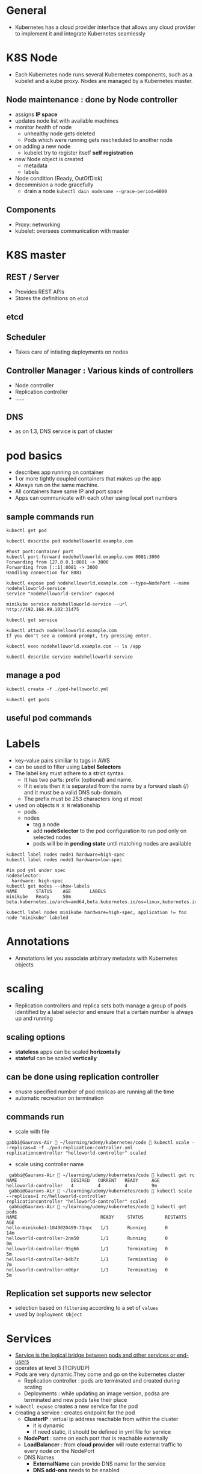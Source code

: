 * General
- Kubernetes has a cloud provider interface that allows any cloud provider to implement it and integrate Kubernetes seamlessly
* K8S Node
- Each Kubernetes node runs several Kubernetes components, such as a kubelet and a kube proxy. Nodes are managed by a Kubernetes master.
** Node maintenance : done by *Node controller*
- assigns *IP space*
- updates node list with available machines
- monitor health of node
  - unhealthy node gets deleted
  - Pods which were running gets rescheduled to another node
- on adding a new node
  - kubelet try to register itself *self registration*
- new Node object is created
  - metadata
  - labels
- Node condition (Ready, OutOfDisk)
- decommision a node gracefully
  - drain a node ~kubectl dain nodename --grace-period=6000~
** Components
- Proxy: networking
- kubelet: oversees communication with master
* K8S master
[[file:./master-architecture.png]]
** REST / Server
- Provides REST APIs
- Stores the definitions on =etcd=
** etcd
** Scheduler
- Takes care of intiating deployments on nodes
** Controller Manager : Various kinds of controllers
- Node controller
- Replication controller
- ......
** DNS
- as on 1.3, DNS service is part of cluster
* pod basics
- describes app running on container
- 1 or more tightly coupled containers that makes up the app
- Always run on the same machine.
- All containers have same IP and port space
- Apps can communicate with each other using local port numbers
** sample commands run
#+BEGIN_SRC shell
kubectl get pod

kubectl describe pod nodehelloworld.example.com

#host port:container port
kubectl port-forward nodehelloworld.example.com 8081:3000
Forwarding from 127.0.0.1:8081 -> 3000
Forwarding from [::1]:8081 -> 3000
Handling connection for 8081

kubectl expose pod nodehelloworld.example.com --type=NodePort --name nodehelloworld-service
service "nodehelloworld-service" exposed

minikube service nodehelloworld-service --url
http://192.168.99.102:31475

kubectl get service

kubectl attach nodehelloworld.example.com
If you don't see a command prompt, try pressing enter.

kubectl exec nodehelloworld.example.com -- ls /app

kubectl describe service nodehelloworld-service
#+END_SRC
** manage a pod
#+BEGIN_SRC 
kubectl create -f ./pod-helloworld.yml

kubectl get pods
#+END_SRC
** useful pod commands
[[file:./podCommands.png]]
* Labels
- key-value pairs similiar to tags in AWS
- can be used to filter using *Label Selectors*
- The label key must adhere to a strict syntax.
  - It has two parts: prefix (optional) and name.
  - If it exists then it is separated from the name by a forward slash (/) and it must be a valid DNS sub-domain.
  - The prefix must be 253 characters long at most
- used on objects ~N X N~ relationship
  - pods
  - nodes
    - tag a node
    - add *nodeSelector* to the pod configuration to run pod only on selected nodes
    - pods will be in *pending state* until matching nodes are available
#+BEGIN_SRC 
kubectl label nodes node1 hardware=high-spec
kubectl label nodes node1 hardware=low-spec

#in pod yml under spec
nodeSelector:
  hardware: high-spec
kubectl get nodes --show-labels
NAME       STATUS    AGE       LABELS
minikube   Ready     50m       beta.kubernetes.io/arch=amd64,beta.kubernetes.io/os=linux,kubernetes.io/hostname=minikube

kubectl label nodes minikube hardware=high-spec, application != foo
node "minikube" labeled
#+END_SRC

* Annotations
- Annotations let you associate arbitrary metadata with Kubernetes objects
* scaling
- Replication controllers and replica sets both manage a group of pods identified by a label selector and ensure that a certain number is always up and running
** scaling options
- *stateless* apps can be scaled *horizontally*
- *stateful* can be scaled *vertically*
** can be done using *replication controller*
- enusre specified number of pod replicas are running all the time
- automatic recreation on termination
** commands run
- scale with file
#+BEGIN_SRC 
gabbi@Gauravs-Air  ~/learning/udemy/kubernetes/code  kubectl scale --replicas=4 -f ./pod-replication-controller.yml
replicationcontroller "helloworld-controller" scaled
#+END_SRC
- scale using controller name
#+BEGIN_SRC 
 gabbi@Gauravs-Air  ~/learning/udemy/kubernetes/code  kubectl get rc
NAME                    DESIRED   CURRENT   READY     AGE
helloworld-controller   4         4         4         9m
 gabbi@Gauravs-Air  ~/learning/udemy/kubernetes/code  kubectl scale --replicas=1 rc/helloworld-controller
replicationcontroller "helloworld-controller" scaled
 gabbi@Gauravs-Air  ~/learning/udemy/kubernetes/code  kubectl get pods
NAME                               READY     STATUS        RESTARTS   AGE
hello-minikube1-1849020499-71npc   1/1       Running       0          14m
helloworld-controller-2nm50        1/1       Running       0          9m
helloworld-controller-95g66        1/1       Terminating   0          5m
helloworld-controller-b4b7z        1/1       Terminating   0          7m
helloworld-controller-n06pr        1/1       Terminating   0          5m
#+END_SRC
** *Replication set* supports new selector
- selection based on ~filtering~ according to a set of ~values~
- used by ~Deployment Object~
* Services
- _Service is the logical bridge between pods and other services or end-users_
- operates at level 3 (TCP/UDP)
- Pods are very dynamic.They come and go on the kubernetes cluster
  - Replication controller : pods are terminated and created during scaling
  - Deployments : while updating an image version, podsa are terminated and new pods take their place
- =kubectl expose= creates a new service for the pod
- creating a service : creates endpoint for the pod
  - *ClusterIP* : virtual ip address reachable from within the cluster
    - it is dynamic
    - if need static, it should be defined in yml file for service
  - *NodePort* : same on each port that is reachable externally
  - *LoadBalancer* : from *cloud provider* will route external traffic to every node on the NodePort
  - DNS Names
    - *ExternalName* can provide DNS name for the service
    - *DNS add-ons* needs to be enabled

#+BEGIN_SRC 
kubectl create -f service-NodePort.yml
service "helloworld-node-port" created

minikube service helloworld-node-port --url
http://192.168.99.100:31001

http http://192.168.99.100:31001
HTTP/1.1 200 OK

kubectl describe service helloworld-node-port
Name:                   helloworld-node-port
Namespace:              default
Labels:                 <none>
Selector:               app=helloworld
Type:                   NodePort
IP:                     10.0.0.3
Port:                   <unset> 31001/TCP
NodePort:               <unset> 31001/TCP
Endpoints:              172.17.0.4:3000
Session Affinity:       None
No events.
#+END_SRC
* Volumes
** how it works
[[file:./use-volumes.png]]
** for stateful apps
** Persistent Volumes in kubernetes allow to attach volumes to containers that exist even after container is destroyed
** If node stops working, pod is scheduled to another node and same volume is used
- *works only* for nodes in the *same availability zone*
** Aws Ebs example
[[file:./volume-aws-ebs.png]]
** Provisioning
- *AWS Plugin* can provision storage. It create volume before attaching them to a container/node.
- using *StorageClass*
- define storage
  - [[file:./volume-storage-class.png]]
- volume claim
  - [[file:./volume-claim.png]]
- use volume claim in pod
  - [[file:./volume-claim-in-pod.png]]
** types
- /emptyDir/
  - starts empty
  - ephemeral
  - stores data on node (memory or disk)
#+BEGIN_SRC yaml
  # declare
  volumes:
  - name: cache-volume
    emptyDir: {}

  # use
  name: demo
  image: cloudnatived/demo:hello
  volumeMounts:
  - mountPath: /cache
    name: cache-volume
#+END_SRC

- /PersistentVolume/
  - pool
  - *dynamic provisioning*
#+BEGIN_SRC yaml
# declare
volumes:
- name: data-volume
  persistentVolumeClaim:
    claimName: data-pvc
#+END_SRC
* StatefulSet
- to manage a distributed data store
- Properties
  - A stable hostname, available in DNS
  - An ordinal index
  - Stable storage linked to the ordinal and hostname
* Secrets
- stored as plaintext in etcd
- distribute *credentials, keys, passwords or secret data* to pods
- used by k8s for internal APIs
- can be used to provide secrets to application
- one can use _other ways_ if not using *Secrets* e.g. /external vault services/
- Usage patterns
  - as *environment variables*
    - [[file:./secrets_env_pod.png]]
  - as a *file* in pod
    - [[file:./secrets_volume_pod.png]]
    - uses *volumes* mounted on container which has *files*
    - *files* can contain *dotenv* or other files based on how secrets are read
  - from *external second image*
** Generation
- using command line
- using yml file
* Namespaces
- allow to create virtual clusters
- logically separate the cluster
- OOB namespaces
  - /default/
  - /kube-system/
- commands
  - =kubectl get namespaces=
  - =kubectl create namespace myspace=
  - set default namespace to launch resources in
    - =export context = $(kubectl config view|awk '/current-context/{print $2}')=
    - =kubectl config set-context $CONTEXT --namespace=myspace=
- Using namespaces to set quotas
  - [[file:./namespace-resource-quotas.png]]  [[file:./namespace-object-quotas.png]]
* Distributed System Design patterns
** Side car pattern
- about co-locating another container in a pod in addition to the main application container.
- e.g. a container to send logs to central logging service
** Ambassador pattern
- representing a remote service as if it were local and possibly enforcing some policy.
- Redis cluster with one master for writes and many replicas for reads.
  - A local ambassador container can serve as a proxy and expose Redis to the main application container on the localhost.
** ADAPTER PATTERN
- standardizing output from the main application container
** Multi-node patterns
- patterns such as leader election, work queues, and scatter-gather are not supported directly,
- but composing pods with standard interfaces to accomplish them is a viable approach with Kubernetes
* APIs
** Kubernetes APIs
** Autoscaling API ~/apis/autoscaling/v1~
** Batch API ~/apis/batch/v1~
* K8S runtimes ~runtime interface~
- ACI (App Container Images) vs OCI (Open Container Initiative)
- Dokcer
                                                         ~-----> runC~
  - ~docker commnand ---> Docker engine -----> containerd -----> runC~
                                                         ~-----> runC~
- Rkt
  - features
    - security and isolation
    - No daemon
    - relies on OS init system
  - App container
  - RKTNETES
* K8S for CI/CD deployment
- a set of steps that a set of changes by developers or operators that modify the code, data or configuration of a system, test them and deploys them to production.
* Monitoring K8S
- cAdvisor collects information about CPU cores , memory, filesystem usage
- cAdvisor UI runs on port 4194
- provides all information to heapster via kubelet
** Resource Usage monitoring
*** how it works
[[file:./resoure-monitoring.png]]
*** Heapster
- enables *Container Cluster Monitoring* *Performance Analysis*
- pre-requisite for *pod auto-scaling*
- export metrics via *REST*
- can be used with differnt backends (InfluxDB, Kafka and others)
- Grafana for view
#+BEGIN_SRC 
minikube service monitoring-grafana --namespace=kube-system --url
http://192.168.99.100:30869
#+END_SRC
- Kubernetes dashboard will also show graphs
* minikube
#+BEGIN_SRC shell
  minikube start --memory=8192 --cpus=4 \
    --kubernetes-version=v1.13.0 \
    --vm-driver=hyperkit \
    --bootstrapper=kubeadm \
    --feature-gates=ExpandPersistentVolumes=true \
    --extra-config=apiserver.enable-admission-plugins="LimitRanger,NamespaceExists,NamespaceLifecycle,ResourceQuota,ServiceAccount,DefaultStorageClass,MutatingAdmissionWebhook,PersistentVolumeClaimResize"
#+END_SRC
* kubectl
** create deployment
#+BEGIN_SRC 
 gabbi@Gauravs-Air  ~/learning/udemy/kubernetes  kubectl run hello-minikube1 --image=gcr.io/google_containers/echoserver:1.4 --port=8080
 deployment "hello-minikube1" created
#+END_SRC
** expose deployment
#+BEGIN_SRC 
 gabbi@Gauravs-Air  ~/learning/udemy/kubernetes  kubectl expose deployment hello-minikube1 --type=NodePort
service "hello-minikube1" exposed
#+END_SRC
** get service url
#+BEGIN_SRC 
gabbi@Gauravs-Air  ~/learning/udemy/kubernetes  minikube service hello-minikube1 --url
http://192.168.99.100:32619
#+END_SRC
* AWS setup
** kops (*Kubernetes Operations*) used for installations, upgrades and management
** Steps on AWS [0/5]
- [-] create a kops user using *IAM*
- [ ] assign administrator policy
- [ ] create a bucket based on region where the cluster is to be installed
- [ ] get a free domain from somewhere
- [ ] use *Amazon Route 53* for DNS
  - [ ] create hosted zone
* architecture
** diagram
[[file:./kubernetes-architecture.png]]
** node architecture
* Deployment object
** declaration that allows to do app deployments and updates
** when using ~deployment object~, one can define state of the app
- kubernetes than make sure that the clusters matches your desired state
** with DO, one can
- create
- update
- rolling update
- roll back
- Pause/resume
** commands reference
[[file:./deploymentCommands.png]]
** commands run
#+BEGIN_SRC 
gabbi@Gauravs-Air  ~/learning/udemy/kubernetes/code  kubectl get deployments
NAME              DESIRED   CURRENT   UP-TO-DATE   AVAILABLE   AGE
hello-minikube1   1         1         1            1           6d
 gabbi@Gauravs-Air  ~/learning/udemy/kubernetes/code  kubectl get rs
NAME                         DESIRED   CURRENT   READY     AGE
hello-minikube1-1849020499   1         1         1         6d
gabbi@Gauravs-Air  ~/learning/udemy/kubernetes/code 

gabbi@Gauravs-Air  ~/learning/udemy/kubernetes/code  kubectl rollout status deployment/helloworld-deployment
deployment "helloworld-deployment" successfully rolled out
 gabbi@Gauravs-Air  ~/learning/udemy/kubernetes/code  kubectl expose deployment helloworld-deployment --type=NodePort
service "helloworld-deployment" exposed
 gabbi@Gauravs-Air  ~/learning/udemy/kubernetes/code  kubectl get service
NAME                    CLUSTER-IP   EXTERNAL-IP   PORT(S)          AGE
helloworld-deployment   10.0.0.243   <nodes>       3000:31425/TCP   25s
kubernetes              10.0.0.1     <none>        443/TCP          7d
 gabbi@Gauravs-Air  ~/learning/udemy/kubernetes/code  kubectl describe service helloworld-deployment
Name:                   helloworld-deployment
Namespace:              default
Labels:                 app=helloworld
Selector:               app=helloworld
Type:                   NodePort
IP:                     10.0.0.243
Port:                   <unset> 3000/TCP
NodePort:               <unset> 31425/TCP
Endpoints:              172.17.0.5:3000,172.17.0.6:3000,172.17.0.7:3000 + 1 more...
Session Affinity:       None
No events.
gabbi@Gauravs-Air  ~/learning/udemy/kubernetes/code  minikube service helloword-deployment --url
service 'helloword-deployment' could not be found running in namespace 'default' within kubernetes
 ✘ gabbi@Gauravs-Air  ~/learning/udemy/kubernetes/code  minikube service helloworld-deployment --url
http://192.168.99.102:31425
#+END_SRC
** edit deployment
#+BEGIN_SRC 
kubectl edit deployment/healthcheck-deployment
#+END_SRC
- it opens a editor where we can change the settings and save them
- *might not change the actual source file*
* health checks
** to detect application malfunctions
** 2 types
- a periodic command in the container
- periodic checks on the URL (HTTP)
** if failed, pod is terminated and new one is launched
* Web UI
** To access
#+BEGIN_SRC 
minikube dashboard --url
http://192.168.99.100:30000
#+END_SRC
** provides similiar functionality as _kubectl_
** commands
#+BEGIN_SRC sh
  kubectl create -f https://<path to kubernetes-dashboard>

  #to see the password
  kubectl config view
#+END_SRC
* Service Discovery
** DNS is a built-in service since K8s 1.3
[[file:./dns.png]]                      [[file:./dns-internal.png]]   
- can be used to find other services running on same cluster
- to make it work, pod will need a service defintion
- containers in same pod can contact each other using localhost:port. Don't need DNS
- use =nslookup= to get the IP
* configMap
** can be used for non-secret config parameters
** *key-value pairs*
** can be read by the app using
- Environment variables
  - [[file:./configMap-using-env.png]]
- container command line arguments in pod configurations
- volumes
  - [[file:./configMap-specify-in-pod.png]]
- can also contain a full configuration *file* 
  - [[file:./configMap-using-file.png]]
  - file then can be mounted using volumes
** commands
#+BEGIN_SRC sh
  kubectl create configmap nginx-config --from-file=./configMap/reverseproxy.conf

  kubectl get configmap

  kubectl get configmap nginx-config -o yaml
#+END_SRC
* ingress
[[file:./ingress.png]]
** allows *inbound connections* to the cluster
** alternative to load balancer and Node ports
- expose services to be accessed from outside cluster
** run your own *ingress controller*
** default ingress controller or one can write own
* PetSets Stateful distributed apps on K8s cluster
** *stable/static Pod hostname*
- podname-0, podname-1
** stateful apps that require multiple volumes based on ordinal number
- deleting/scaling down PetSet will not delete volume
** allow app to use DNS to find other servers
- One running node of a PetSet is called *Pet*
** _order startup and teardown of pets_
* Daemon Sets
** ensure that each node on the cluster runs the same pod resource
** useful when one wants to run certains pods on each node
** node starts, also start the pod
** node stops, do not reschdule the pod on another node
** use cases
- logging aggregators
- monitoring
- load balancers / proxy / api gateway
- any other similiar app per host
** example
[[file:./daemon-set.png]]
* Auto Scaling
** based on metrics *by heapster*
** deployment, replication controller, replica set
** scaling based on CPU is OOB
- also possible for custom metrics
- ENABLE_CUSTOM_METRICS

* Resource Quotas
** control the resources allocated to teams
** deivide cluster into namespaces and assing quotas to it.
** Use objects
- ResoureQuotas
- ObjectQuotas
** container can specify
- request capacity : minimum capacity pod needs
- capacity limits : limits beyond which container cannot utilize resources
** Resource limits that can be set by admin
[[file:./resource-quotas-admin.png]]
** Object quotas that can be set by admin
[[file:./object-quotas-admin.png]]
* User Management
- ~system:authenticated~ group for authenticated user
** Normal user
- to connect from external to K8S. e.g. from =kubectl=
- Not managed like K8S object
- Authentication
  - Client certificates
  - Authorization Proxy
  - OpenID
  - HTTP Basic Authentication
  - Bearer Token
  - Webhooks (external service)
- authorization
  - Alwaysallow/AlwaysDeny
  - ABAC (Attribute based access control)
  - RBAC (Role based access control)
  - Webhook
** Demo
#+BEGIN_SRC sh
  openssl genrsa -out myuser.pem 2048
  openssl req -new -key myuser.pem -out myuser-csr.pem -subj "/CN=myuser/O=myteam/"
  openssl x509 -req -in myuser-csr.pem -CA ~/.minikube/ca.crt -CAkey ~/.minikube/ca.key -CAcreateserial -out myuser.crt -days 10000
#+END_SRC
** client certificates : ~CN of the subject is used as the user name~
** bearer token :
- ~static token file~
- format : token,user,uid,"group1,group2,group3"
- in HTTP requests ~Authorization: Bearer <token>~
- ~Bootstrap Tokens~
  - ~alpha~
  - dynamically-managed Bearer token 
** authenticating proxy
- Header ~X-Remote-User~
** HTTP Basic Auth
- static file for basic auth
- format : password,user,uid,"group1,group2,group3"
** service token tokens
- automatically enabled authenticator
- ~sa~ created automatically by the API server and associated with pods running in the cluster through the ServiceAccount
- Accounts may be explicitly associated with pods using the ~serviceAccountName~ field of a ~PodSpec~
- for in-cluster access to the API server
- can also be used from outside
** OpenID Connect Tokens
- ~ID Token~ is a JWT
- authenticator uses ~id_token~
** Webhook Token Authentication
** anonymous requsts
- user ~system:anonymous~
- group ~system:unauthenticated~
** user impersonation
- API server ensures the authenticated users has impersonation privileges.
- ~Impersonate-User~
- ~Impersonate-Group~
- ~Impersonate-Extra-( extra name )~
* Networking
** container to container
- using localhost and the port number
** pod to service
- using NodePort and DNS
** external to service
- using LoadBalancer, NodePort
** pod to pod
- K8S assumes it is always possible, no matter on which node pods are running
- each pod has its own IP address
** set up
|-----+-----------------------------------------------------------------|
| AWS | kubenet                                                         |
|     | - each pod gets ip, that is routable using AWS VPC              |
|     | - k8s master allocates /24 subnet to each node (254 IP addresses) |
|     | - subnet is added to VPC table                                  |
|     | - *50 enteries* limit                                           |
|-----+-----------------------------------------------------------------|
|     | CNI (Container Network Interfaces)                              |
|     | - Calico, Weave                                                 |
|-----+-----------------------------------------------------------------|
|     | An Overlay network                                              |
|     | - Flannel                                                       |
[[file:./flannel.png]]
* operators
- an application-specific controller that extends the Kubernetes API to create, configure, and manage instances of complex stateful applications on behalf of a Kubernetes user.
- encodes the domain knowledge and extends the Kubernetes API through the ~CRDs~ mechanism
* HA
[[file:./ha.png]]
- Clustering etcd
- replicated API servers with LoadBalancers
- multiple instances of scheduler and controller
  - only one of them is leader, others are stand-by
** commands
#+BEGIN_SRC sh 
  kops create cluster --name=kubernetes.newtech.academy --state=s3://kops-state-b429b --zones=eu-west-1a --node-count=2 --node-size=t2.micro --master-size=t2.micro --dns-zone=kubernetes.newtech.academy
  kops update cluster kubernetes.newtech.academy --yes --state=s3://kops-state-b429b
  kops delete cluster --name kubernetes.newtech.academy --state=s3://kops-state-b429b
  kops delete cluster --name kubernetes.newtech.academy --state=s3://kops-state-b429b --yes
#+END_SRC
* Istio
[[file:./istio-architecture.png]]
- provides an easy way to create a network of deployed services with
  - load balancing,
  - service-to-service authentication,
  - monitoring, and more,
  - without requiring any changes in service code.
- done by deploying a side-car proxy
  - throughout your environment that intercepts all network communication between microservices, configured and managed using Istio’s control plane functionality.
- *Components*
  - data plane and control plane
  - Envoy : Proxies deployed as sidecars
  - Mixer : Enforcing access control and usage policies and collecting telemetry data
  - Pilot : collecting and validating configuration and propagating it to the various Istio components.
  - Istio-auth : strong service-to-service and end-user authentication using mutual TLS, with built-in identity and credential management
- commands
  - ~kubectl apply -f <(istioctl kube-inject -f uaa/uaa.yml)~
    - injects additional containers into YAML resource on the client before submitting to the Kubernetes API server.
    - This will eventually be replaced by server-side injection via admission controller.
* K8S objects
- intent for the desired state of the cluster
- two nested object fields
  - spec   : desired state for the object
  - status : actual state of the object
- At any given time, the Kubernetes Control Plane actively manages an object’s actual state to match the desired state you supplied.
* custom resources
- Custom resources
  - A resource is an endpoint in the Kubernetes API that stores a collection of API objects of a certain kind.
  - A custom resource is an extension of the Kubernetes API that is not necessarily available on every Kubernetes cluster.
  - objects for custom resources can be built using kubectl
- Custom controllers
  - when custom resources are combined with custom controllers, they become true declarative api
  - else they are just stores and retrieved as some structured data
  - can work with any kind of resources
  - operator pattern : It allows developers to encode domain knowledge for specific applications into an extension of the Kubernetes API.
- Custom resources definition (CRD)
- Aggregation
  - The aggregation layer allows you to provide specialized implementations for your custom resources by writing and deploying your own standalone API server.
  - The main API server delegates requests to you for the custom resources that you handle, making them available to all of its clients.
* Helm charts
- Helm is the package manager (analogous to yum and apt) and
- Charts are packages (analogous to debs and rpms).
* K8S 1.9
- ClusterRole aggregation
  - ClusterRole can be reused across ClusterRoles
- Network policy
  - ingress and egress rules
- CRDs can be validated
  - using OpenAPI scheme
  - type enforcement at the API server
- mutating admission webhook
  - custom behavior when API
  - e.g. inject sidecar to a pod definition before storage
- IPVS : alpha
- IP6 : alpha
- container storage interface : alpha
  - volume plugins outside of k8s core
- CoreDNS : alpha
- Device plugins : alpha
  - hardware acceleration : alpha
- block devices can be used as volumes : alpha
* RBAC
- uses ~rbac.authorization.k8s.io~ API group
- Role represent rules that represent set of permissions
  - within namespace with a ~Role~ or cluster wide using ~ClusterRole~
  - ~permissions~ are purely additive
- To enable, start the API server with ~-authorization-mode=RBAC~
- Aggregated ClusterRoles
** binding to ~subject~
- groups
- users
- servcie accounts
  - username have ~system:serviceaccount:~ prefix
  - belong to groups ~system:serviceaccounts:~ prefix
- for all sa in qa namespace
#+BEGIN_SRC yaml
    subjects:
  - kind: Group
    name: system:serviceaccounts:qa
    apiGroup: rbac.authorization.k8s.io
#+END_SRC
- for all authenticated users
#+BEGIN_SRC yaml
  subjects:
  - kind: Group
    name: system:authenticated
    apiGroup: rbac.authorization.k8s.io
#+END_SRC
* useful k8s commands
- /kubectl explain/
  - ~kubectl explain pods~
  - ~kubectl explain deploy.spec.template.spec.containers.livenessProbe.exec~
  - ~kubectl explain --recursive <resources>~
- /kubectl export/
  - ~kubectl get deployments newdemo -o yaml --export >deployment.yaml~
- /kubectl alpha diff/
  - ~kubectl alpha diff -f deployment.yaml~
- /kubectl logs --tail=x/
  - ~kubectl logs --namespace kube-system --tail=10 --follow etcd-docker-for-desktop~
- /kubect attach/
  - ~kubectl attach demo-54f4458547-fcx2n~
- /kubectl exec/
  - ~kubectl exec -it alpine-7fd44fc4bf-7gl4n /bin/sh~
- /running comtainers for troubleshooting/
  - ~kubectl run nslookup --image=busybox:1.28 --rm -it --restart=Never --command -- nslookup demo~
* k8s tools
- kubesquash
- kubespy
- kubectx
- kubens
- kube-ps1
- kube-shell
- kubed-sh
- Stern
* K8S security
- Pod security context
#+BEGIN_SRC yaml
  securityContext: # container and pod level
    runAsUser: 1000
    runAsNonRoot: true
    readOnlyRootFilesystem: true  # container cannot write to its filesystem
    allowPrivilegeEscalation: false
    capabilities:
      drop: ["all"]
      add: ["NET_BIND_SERVICE"]
#+END_SRC
- /Pod Security policies/
  - cluster level
#+BEGIN_SRC yaml
apiVersion: policy/v1beta1
kind: PodSecurityPolicy
metadata:
  name: example
spec:
  privileged: false
  # The rest fills in some required fields.
  seLinux:
    rule: RunAsAny
  supplementalGroups:
    rule: RunAsAny
  runAsUser:
    rule: RunAsAny
  fsGroup:
    rule: RunAsAny
  volumes:
  - *
#+END_SRC

